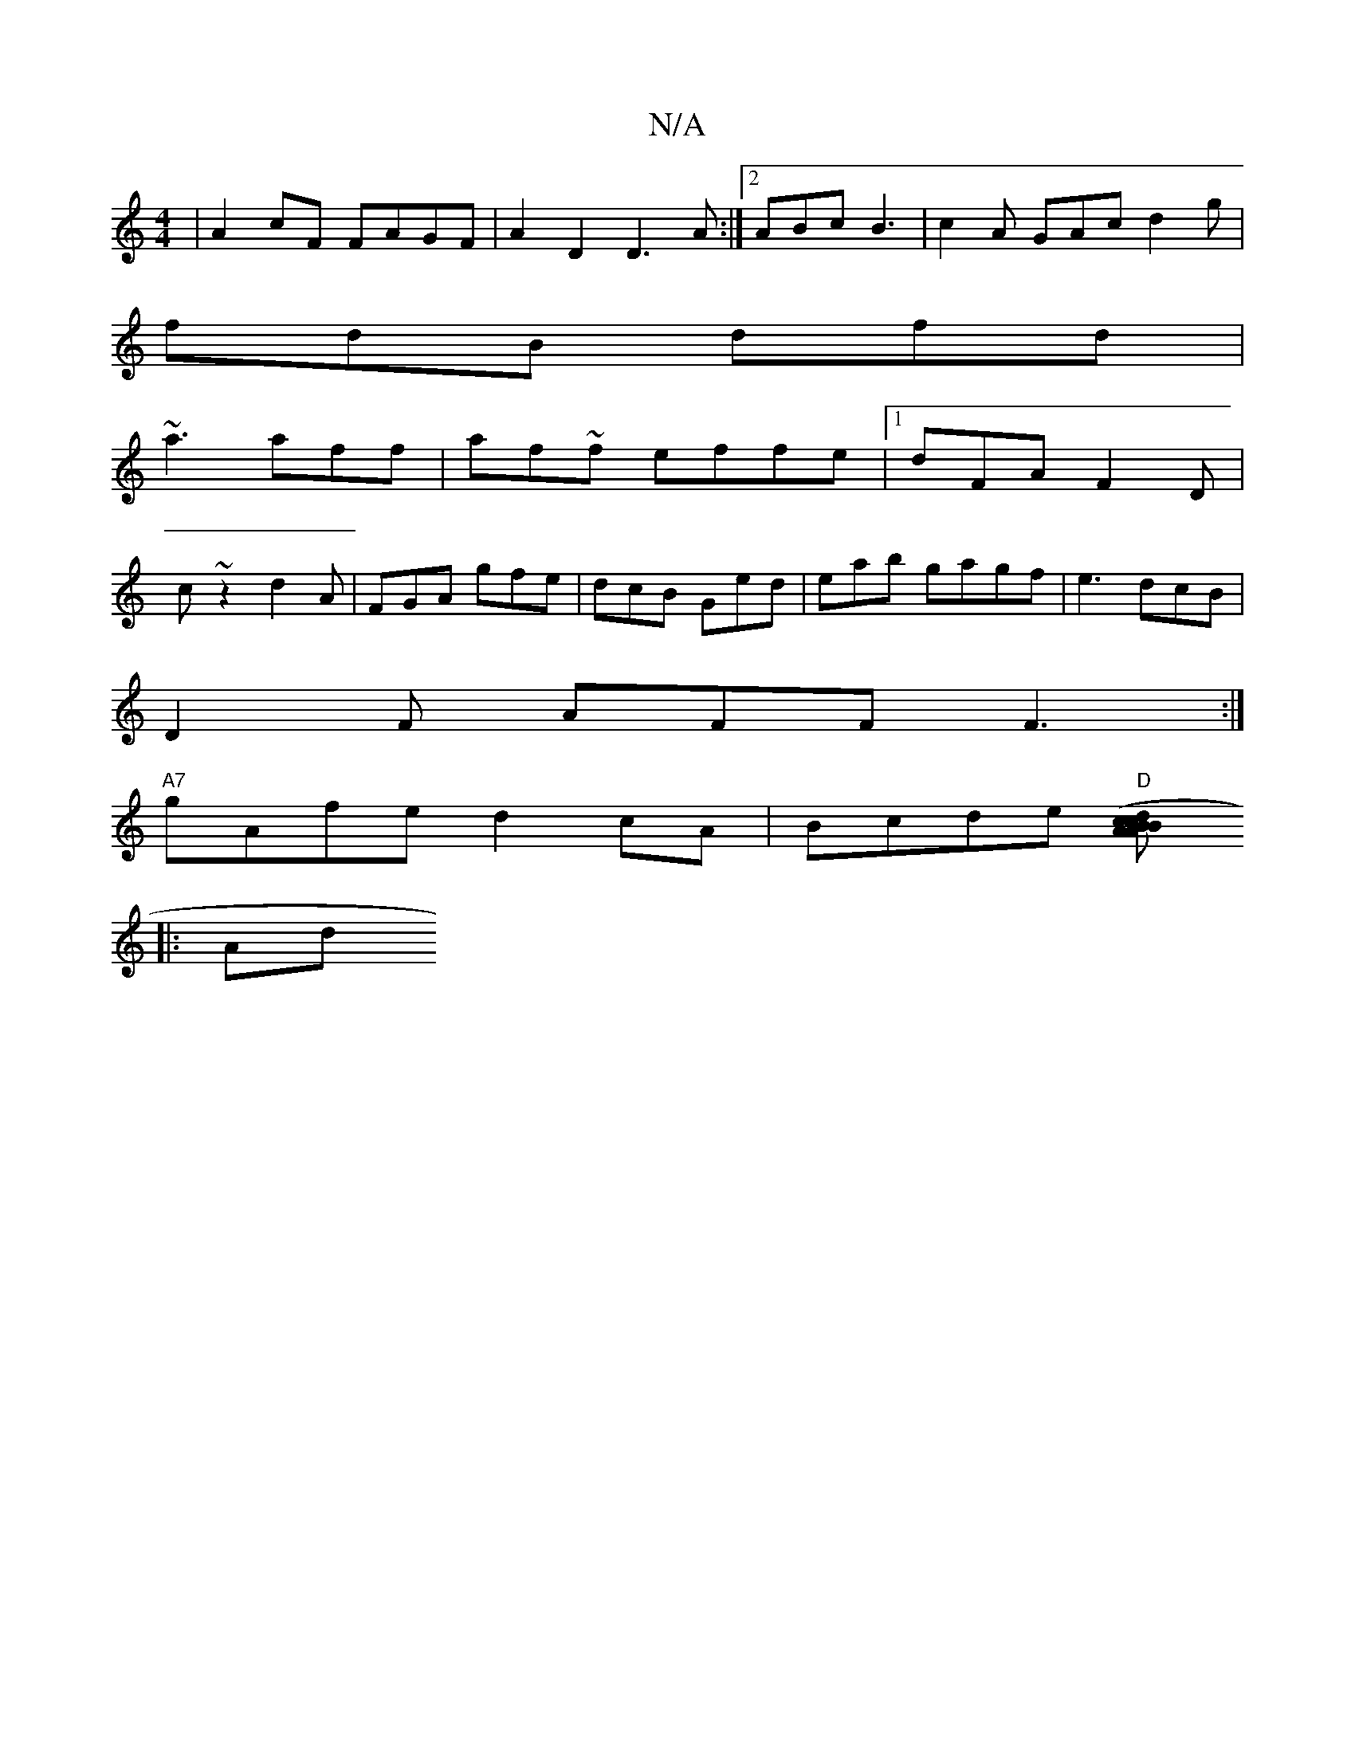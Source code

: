 X:1
T:N/A
M:4/4
R:N/A
K:Cmajor
| A2 cF FAGF | A2D2 D3A:|2 ABc B3 | c2A GAc d2 g|
fdB dfd|
~a3 aff|af~f effe|1 dFA F2D|
c ~z2 d2A|FGA gfe|dcB Ged|eab gagf | e3 dcB |
D2F AFF F3:|
"A7"gAfe d2 cA|Bcde "D"[A2 (3dcB | c>BA>B A2 :|
|: Ad